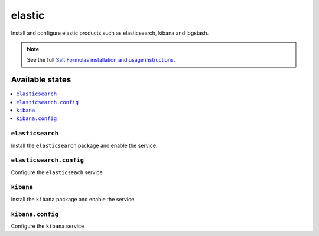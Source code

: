 =========
elastic
=========

Install and configure elastic products such as elasticsearch, kibana and logstash.

.. note::

    See the full `Salt Formulas installation and usage instructions
    <http://docs.saltstack.com/en/latest/topics/development/conventions/formulas.html>`_.

Available states
================

.. contents::
    :local:

``elasticsearch``
-------

Install the ``elasticsearch`` package and enable the service.

``elasticsearch.config``
-----------

Configure the ``elasticseach`` service

``kibana``
-------

Install the ``kibana`` package and enable the service.

``kibana.config``
-----------

Configure the ``kibana`` service
